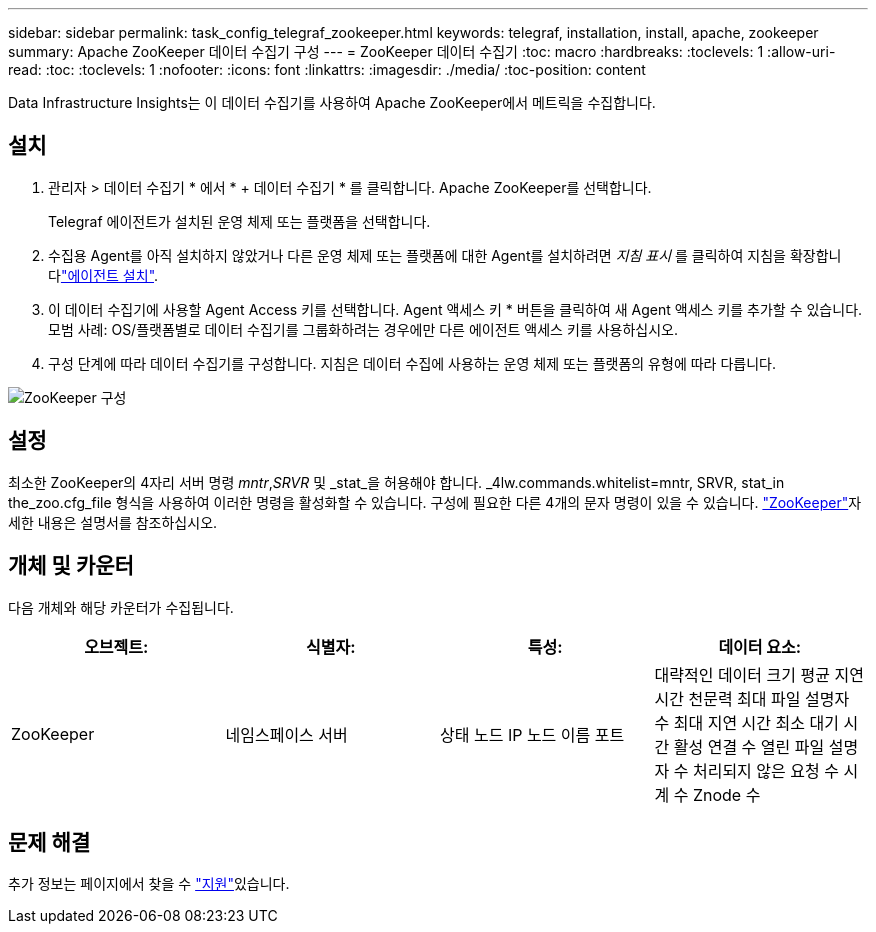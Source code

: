 ---
sidebar: sidebar 
permalink: task_config_telegraf_zookeeper.html 
keywords: telegraf, installation, install, apache, zookeeper 
summary: Apache ZooKeeper 데이터 수집기 구성 
---
= ZooKeeper 데이터 수집기
:toc: macro
:hardbreaks:
:toclevels: 1
:allow-uri-read: 
:toc: 
:toclevels: 1
:nofooter: 
:icons: font
:linkattrs: 
:imagesdir: ./media/
:toc-position: content


[role="lead"]
Data Infrastructure Insights는 이 데이터 수집기를 사용하여 Apache ZooKeeper에서 메트릭을 수집합니다.



== 설치

. 관리자 > 데이터 수집기 * 에서 * + 데이터 수집기 * 를 클릭합니다. Apache ZooKeeper를 선택합니다.
+
Telegraf 에이전트가 설치된 운영 체제 또는 플랫폼을 선택합니다.

. 수집용 Agent를 아직 설치하지 않았거나 다른 운영 체제 또는 플랫폼에 대한 Agent를 설치하려면 _지침 표시_ 를 클릭하여 지침을 확장합니다link:task_config_telegraf_agent.html["에이전트 설치"].
. 이 데이터 수집기에 사용할 Agent Access 키를 선택합니다. Agent 액세스 키 * 버튼을 클릭하여 새 Agent 액세스 키를 추가할 수 있습니다. 모범 사례: OS/플랫폼별로 데이터 수집기를 그룹화하려는 경우에만 다른 에이전트 액세스 키를 사용하십시오.
. 구성 단계에 따라 데이터 수집기를 구성합니다. 지침은 데이터 수집에 사용하는 운영 체제 또는 플랫폼의 유형에 따라 다릅니다.


image:ZookeeperDCConfigLinux.png["ZooKeeper 구성"]



== 설정

최소한 ZooKeeper의 4자리 서버 명령 _mntr_,_SRVR_ 및 _stat_을 허용해야 합니다. _4lw.commands.whitelist=mntr, SRVR, stat_in the_zoo.cfg_file 형식을 사용하여 이러한 명령을 활성화할 수 있습니다. 구성에 필요한 다른 4개의 문자 명령이 있을 수 있습니다. link:https://zookeeper.apache.org/["ZooKeeper"]자세한 내용은 설명서를 참조하십시오.



== 개체 및 카운터

다음 개체와 해당 카운터가 수집됩니다.

[cols="<.<,<.<,<.<,<.<"]
|===
| 오브젝트: | 식별자: | 특성: | 데이터 요소: 


| ZooKeeper | 네임스페이스 서버 | 상태 노드 IP 노드 이름 포트 | 대략적인 데이터 크기 평균 지연 시간 천문력 최대 파일 설명자 수 최대 지연 시간 최소 대기 시간 활성 연결 수 열린 파일 설명자 수 처리되지 않은 요청 수 시계 수 Znode 수 
|===


== 문제 해결

추가 정보는 페이지에서 찾을 수 link:concept_requesting_support.html["지원"]있습니다.
